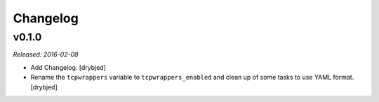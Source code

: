 Changelog
=========

v0.1.0
------

*Released: 2016-02-08*

- Add Changelog. [drybjed]

- Rename the ``tcpwrappers`` variable to ``tcpwrappers_enabled`` and clean up
  of some tasks to use YAML format. [drybjed]

